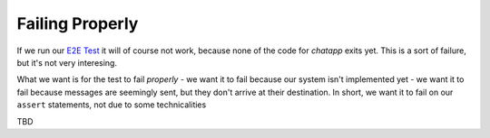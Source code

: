 Failing Properly
================

If we run our `E2E Test <e2e_test>`_ it will of course not work,
because none of the code for `chatapp` exits yet. This is a sort of failure, but it's not very interesing. 

What we want is for the test to fail *properly* - we want it to fail because our system isn't implemented yet - we want it to fail because messages are seemingly sent, but they don't arrive at their destination. In short, we want it to fail on our ``assert`` statements, not due to some technicalities

TBD
